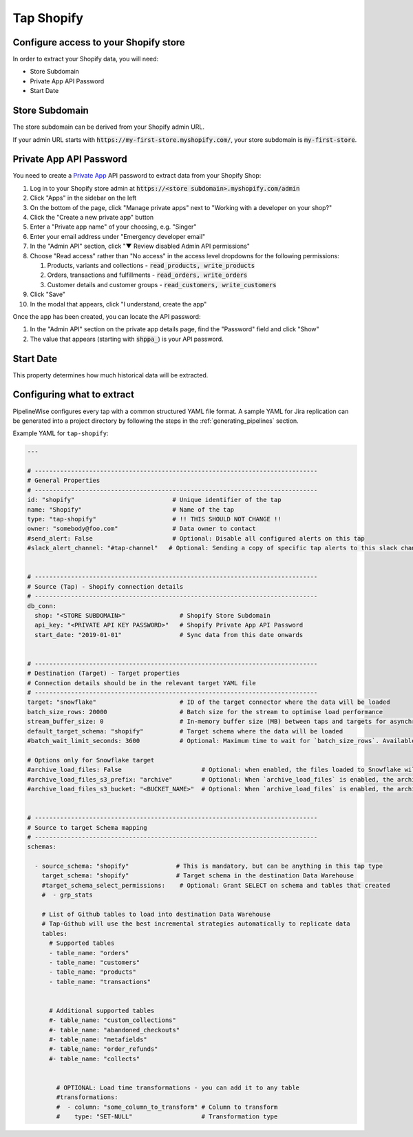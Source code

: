
.. _tap-shopify:

Tap Shopify
-----------

Configure access to your Shopify store
''''''''''''''''''''''''''''''''''''''

In order to extract your Shopify data, you will need:

- Store Subdomain
- Private App API Password
- Start Date

Store Subdomain
'''''''''''''''

The store subdomain can be derived from your Shopify admin URL.

If your admin URL starts with :code:`https://my-first-store.myshopify.com/`, your store subdomain is
:code:`my-first-store`.


Private App API Password
''''''''''''''''''''''''

You need to create a `Private App <https://help.shopify.com/en/manual/apps/private-apps>`_
API password to extract data from your Shopify Shop:

1. Log in to your Shopify store admin at :code:`https://<store subdomain>.myshopify.com/admin`
2. Click "Apps" in the sidebar on the left
3. On the bottom of the page, click "Manage private apps" next to "Working with a developer on your shop?"
4. Click the "Create a new private app" button
5. Enter a "Private app name" of your choosing, e.g. "Singer"
6. Enter your email address under "Emergency developer email"
7. In the "Admin API" section, click "▼ Review disabled Admin API permissions"
8. Choose "Read access" rather than "No access" in the access level dropdowns for the following permissions:

   1. Products, variants and collections - :code:`read_products, write_products`
   2. Orders, transactions and fulfillments - :code:`read_orders, write_orders`
   3. Customer details and customer groups - :code:`read_customers, write_customers`

9. Click "Save"
10. In the modal that appears, click "I understand, create the app"

Once the app has been created, you can locate the API password:

1. In the "Admin API" section on the private app details page, find the "Password" field and click "Show"
2. The value that appears (starting with :code:`shppa_`) is your API password.

Start Date
''''''''''

This property determines how much historical data will be extracted.


Configuring what to extract
'''''''''''''''''''''''''''

PipelineWise configures every tap with a common structured YAML file format.
A sample YAML for Jira replication can be generated into a project directory by
following the steps in the :ref:`generating_pipelines` section.

Example YAML for ``tap-shopify``:

.. code-block:: yaml

    ---

    # ------------------------------------------------------------------------------
    # General Properties
    # ------------------------------------------------------------------------------
    id: "shopify"                           # Unique identifier of the tap
    name: "Shopify"                         # Name of the tap
    type: "tap-shopify"                     # !! THIS SHOULD NOT CHANGE !!
    owner: "somebody@foo.com"               # Data owner to contact
    #send_alert: False                      # Optional: Disable all configured alerts on this tap
    #slack_alert_channel: "#tap-channel"   # Optional: Sending a copy of specific tap alerts to this slack channel


    # ------------------------------------------------------------------------------
    # Source (Tap) - Shopify connection details
    # ------------------------------------------------------------------------------
    db_conn:
      shop: "<STORE SUBDOMAIN>"               # Shopify Store Subdomain
      api_key: "<PRIVATE API KEY PASSWORD>"   # Shopify Private App API Password
      start_date: "2019-01-01"                # Sync data from this date onwards


    # ------------------------------------------------------------------------------
    # Destination (Target) - Target properties
    # Connection details should be in the relevant target YAML file
    # ------------------------------------------------------------------------------
    target: "snowflake"                       # ID of the target connector where the data will be loaded
    batch_size_rows: 20000                    # Batch size for the stream to optimise load performance
    stream_buffer_size: 0                     # In-memory buffer size (MB) between taps and targets for asynchronous data pipes
    default_target_schema: "shopify"          # Target schema where the data will be loaded
    #batch_wait_limit_seconds: 3600           # Optional: Maximum time to wait for `batch_size_rows`. Available only for snowflake target.

    # Options only for Snowflake target
    #archive_load_files: False                      # Optional: when enabled, the files loaded to Snowflake will also be stored in `archive_load_files_s3_bucket`
    #archive_load_files_s3_prefix: "archive"        # Optional: When `archive_load_files` is enabled, the archived files will be placed in the archive S3 bucket under this prefix.
    #archive_load_files_s3_bucket: "<BUCKET_NAME>"  # Optional: When `archive_load_files` is enabled, the archived files will be placed in this bucket. (Default: the value of `s3_bucket` in target snowflake YAML)


    # ------------------------------------------------------------------------------
    # Source to target Schema mapping
    # ------------------------------------------------------------------------------
    schemas:

      - source_schema: "shopify"             # This is mandatory, but can be anything in this tap type
        target_schema: "shopify"             # Target schema in the destination Data Warehouse
        #target_schema_select_permissions:    # Optional: Grant SELECT on schema and tables that created
        #  - grp_stats

        # List of Github tables to load into destination Data Warehouse
        # Tap-Github will use the best incremental strategies automatically to replicate data
        tables:
          # Supported tables
          - table_name: "orders"
          - table_name: "customers"
          - table_name: "products"
          - table_name: "transactions"


          # Additional supported tables
          #- table_name: "custom_collections"
          #- table_name: "abandoned_checkouts"
          #- table_name: "metafields"
          #- table_name: "order_refunds"
          #- table_name: "collects"


            # OPTIONAL: Load time transformations - you can add it to any table
            #transformations:
            #  - column: "some_column_to_transform" # Column to transform
            #    type: "SET-NULL"                   # Transformation type
